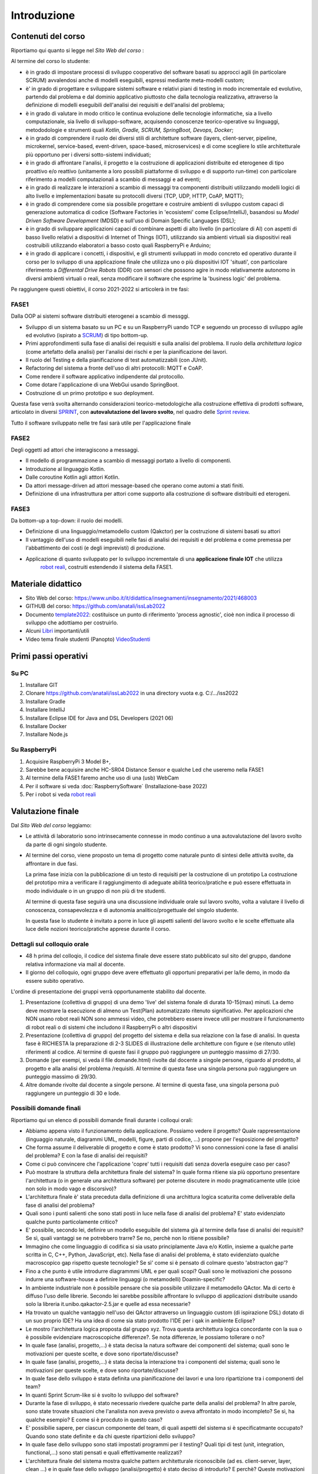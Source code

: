 .. role:: red
.. role:: blue  
.. role:: remark   


.. _SEDisasters : Software_engineering_disasters
.. _OpenGroupArch : Open Group Architectural Framework
.. _Design Pattern : Design Pattern
.. _Patten Software Architectures : ppp 
.. _Sito Web del corso : https://www.unibo.it/it/didattica/insegnamenti/insegnamento/2021/468003
.. _GitHubIss2022 : https://github.com/anatali/issLab2022
.. _VideoStudenti : https://unibo.cloud.panopto.eu/Panopto/Pages/Sessions/List.aspx#folderID=%222f957969-7f72-4609-a690-aca900aeba02%22

 
.. _DockerRepo : https://hub.docker.com/repositories

.. _Dispense Ingegneria del software : ./NatMolBook/bookEntry.html  

.. _robot reali: _static/devsDdr.html
.. _libri: _static/books.html
.. _template2022 : _static/templateToFill.html

.. _SCRUM : https://it.wikipedia.org/wiki/Scrum_(informatica)

.. _SPRINT : https://www.humanwareonline.com/project-management/center/pianificare-sprint-scrum/

.. _Sprint review : https://www.agileway.it/sprint-review-meeting/


======================================
Introduzione
======================================


.. image:: ./_static/img/Intro/fig0-2022.png 
   :align: center
   :width: 100%


--------------------------------------
Contenuti del corso
--------------------------------------

Riportiamo qui quanto si legge nel `Sito Web del corso` :  
 


Al termine del corso lo studente:

- è in grado di impostare :blue:`processi di sviluppo cooperativo` del software basati su approcci agili 
  (in particolare SCRUM) avvalendosi anche di modelli eseguibili, espressi mediante meta-modelli custom;
- è' in grado di progettare e sviluppare sistemi software e relativi piani di testing in modo :blue:`incrementale 
  ed evolutivo`, partendo dal problema e dal dominio applicativo piuttosto che dalla tecnologia realizzativa, 
  attraverso la definizione di modelli eseguibili dell':blue:`analisi dei requisiti e dell'analisi del problema`;
- è in grado di :blue:`valutare in modo critico` le continua evoluzione delle tecnologie informatiche, 
  sia a livello computazionale, sia livello di sviluppo-software, acquisendo :blue:`conoscenze teorico-operative` 
  su linguaggi, metododologie e strumenti quali *Kotlin, Gradle, SCRUM, SpringBoot, Devops, Docker*;
- è in grado di comprendere il ruolo dei diversi :blue:`stili di architetture software` 
  (layers, client-server, pipeline, microkernel, service-based, event-driven, space-based, microservices) 
  e di come :blue:`scegliere lo stile architetturale più opportuno` per i diversi sotto-sistemi individuati;
- è in grado di affrontare l'analisi, il progetto e la costruzione di applicazioni distribuite ed eterogenee 
  di tipo proattivo e/o reattivo (unitamente a loro possibili piattaforme di sviluppo e di supporto run-time) 
  con particolare riferimento a :blue:`modelli computazionali a scambio di messaggi e ad eventi`;
- è in grado di realizzare le :blue:`interazioni a scambio di messaggi` tra componenti distribuiti utilizzando 
  modelli logici di alto livello e implementazioni basate su protocolli diversi (TCP, UDP, HTTP, CoAP, MQTT);
- è in grado di comprendere come sia possibile progettare e costruire ambienti di sviluppo custom capaci 
  di :blue:`generazione automatica di codice` (Software Factories in 'ecosistemi' come Eclipse/IntelliJ), 
  basandosi su *Model Driven Software Development* (MDSD) e sull'uso di Domain Specific Languages (DSL);
- è in grado di sviluppare applicazioni :blue:`capaci di combinare` aspetti di alto livello (in particolare di AI) 
  con aspetti di basso livello relativi a dispositivi di Internet of Things (IOT), utilizzando sia ambienti 
  virtuali sia dispositivi reali costruibili utilizzando elaboratori a basso costo quali RaspberryPi e Arduino;
- è in grado di :blue:`applicare` i concetti, i dispositivi, e gli strumenti sviluppati in modo concreto ed operativo 
  durante il corso per lo sviluppo di una :blue:`applicazione finale` che utilizza uno o più dispositivi IOT 'situati', 
  con particolare riferimento a *Differental Drive Robots* (DDR) con sensori 
  che possono agire in modo relativamente autonomo in :blue:`diversi` ambienti virtuali o reali, 
  senza modificare il software che esprime la 'business logic' del problema.

Pe raggiungere questi obiettivi, il corso 2021-2022 si articolerà in tre fasi:

++++++++++++++++++++++++++++++++
FASE1
++++++++++++++++++++++++++++++++

:remark:`Dalla OOP ai sistemi software distribuiti eterogenei a scambio di messggi.`

- Sviluppo di un sistema basato su un PC e su un RaspberryPi uando TCP e seguendo un 
  processo di sviluppo agile ed evolutivo (ispirato a `SCRUM`_) di tipo :blue:`bottom-up`.
- Primi approfondimenti sulla fase di analisi dei requisiti e sulla analisi del problema. 
  Il ruolo della *architettura logica* (come artefatto della analisi) per l'analisi dei rischi e per la pianificazione dei lavori.
- Il ruolo del Testing e della pianificazione di test automatizzabili (con JUnit).
- Refactoring del sistema a fronte dell'uso di altri protocolli: MQTT e CoAP. 
- Come rendere il software applicativo indipendente dal protocollo.
- Come dotare l'applicazione di una WebGui usando SpringBoot.
- Costruzione di un primo prototipo e suo deployment.

Questa fase verrà svolta alternando considerazioni teorico-metodologiche alla costruzione effettiva
di prodotti software, articolato in diversi `SPRINT`_, 
con  **autovalutazione del lavoro svolto**, nel quadro delle `Sprint review`_.

:remark:`Tutto il software sviluppato nelle tre fasi sarà utile per l'applicazione finale`
 


++++++++++++++++++++++++++++++++
FASE2
++++++++++++++++++++++++++++++++
:remark:`Degli oggetti ad attori che interagiscono a messaggi.`

- Il modello di programmazione a scambio di messaggi portato a livello di componenti.
- Introduzione al linguaggio Kotlin.
- Dalle coroutine Kotlin agli atttori Kotlin.
- Da attori message-driven ad attori message-based che operano come automi a stati finiti.
- Definizione di una infrastruttura per attori come supporto alla costruzione di software distribuiti ed eterogeni.
   

++++++++++++++++++++++++++++++++
FASE3
++++++++++++++++++++++++++++++++

:remark:`Da bottom-up a top-down: il ruolo dei modelli.`

- Definizione di una linguaggio/metamodello custom (Qakctor) per la costruzione di sistemi basati su attori
- Il vantaggio dell'uso di modelli eseguibili nelle fasi di analisi dei requisiti e del problema e come premessa
  per l'abbattimento dei costi (e degli imprevisti) di produzione.
- Applicazione di quanto sviluppato per lo sviluppo incrementale di una **applicazione finale IOT** che utilizza 
   `robot reali`_, costruiti estendendo il sistema della FASE1. 




.. remark:`Le fasi di Sprint review saranno utili anche per l'autovalutazione dei lavoro svolto`

.. image:: ./_static/img/Intro/mbotIot.png 
   :align: center
   :width: 70%
 
--------------------------------------
Materiale didattico
-------------------------------------- 
 
- Sito Web del corso: https://www.unibo.it/it/didattica/insegnamenti/insegnamento/2021/468003
- GITHUB del corso:  https://github.com/anatali/issLab2022
- Documento  `template2022`_: costituisce un punto di riferimento  'process agnostic', 
  cioè non indica il processo di sviluppo che adottiamo per costruirlo.
- Alcuni `Libri`_ importanti/utili
- Video tema finale studenti (Panopto) `VideoStudenti`_   

------------------------------------------
Primi passi operativi
------------------------------------------

+++++++++++++++++++++++++++++++++++
Su PC
+++++++++++++++++++++++++++++++++++

#. Installare GIT
#. Clonare https://github.com/anatali/issLab2022 in una directory vuota e.g. C:/.../iss2022
#. Installare Gradle
#. Installare IntelliJ
#. Installare Eclipse IDE for Java and DSL Developers (2021 06)  
#. Installare Docker
#. Installare Node.js

+++++++++++++++++++++++++++++++++++
Su RaspberryPi
+++++++++++++++++++++++++++++++++++

#. Acquisire RaspberryPi 3 Model B+, 
#. Sarebbe bene acquisire anche HC-SR04 Distance Sensor e qualche Led che useremo nella FASE1
#. Al termine della FASE1 faremo anche uso di una (usb) WebCam
#. Per il software si veda :doc:`RaspberrySoftware`  (Installazione-base 2022)
#. Per i robot si veda  `robot reali`_

-------------------------------------------
Valutazione finale
-------------------------------------------
Dal `Sito Web del corso`  leggiamo:

- Le attività di laboratorio sono intrinsecamente connesse in modo continuo a una autovalutazione 
  del lavoro svolto da parte di ogni singolo studente.

- Al termine del corso, viene proposto un tema di progetto come naturale punto di sintesi delle 
  attività svolte, da affrontare in due fasi.

  La prima fase inizia con la pubblicazione di un testo di requisiti per la costruzione di un prototipo 
  La costruzione del prototipo mira a verificare il raggiungimento di adeguate abilità teorico/pratiche 
  e può essere effettuata in modo individuale o in un gruppo di non più di tre studenti.

  Al termine di questa fase seguirà una una discussione individuale orale sul lavoro svolto, 
  volta a valutare il livello di conoscenza, consapevolezza e di autonomia analitico/progettuale 
  del singolo studente. 

  In questa fase lo studente è invitato a porre in luce gli aspetti salienti del lavoro svolto 
  e le scelte effettuate alla luce delle nozioni teorico/pratiche apprese durante il corso.

++++++++++++++++++++++++++++++++++++++++++++++++++++++++
Dettagli sul colloquio orale
++++++++++++++++++++++++++++++++++++++++++++++++++++++++ 

- 48 h prima del colloqio, il codice del sistema finale deve essere stato pubblicato sul sito del gruppo, 
  dandone relativa informazione via mail al docente.

- Il giorno del colloquio, ogni gruppo deve avere effettuato gli opportuni preparativi per la/le demo, 
  in modo da essere subito operativo.

L'ordine di presentazione dei gruppi verrà opportunamente stabilito dal docente.

#. Presentazione (collettiva di gruppo) di una demo 'live' del sistema fonale di durata 10-15(max) minuti.
   La demo deve mostrare la esecuzione di almeno un Test(Plan) automatizzato ritenuto significativo.
   Per applicazioni che NON usano robot reali NON sono ammessi video, 
   che potrebbero essere invece utili per mostrare il funzionamento di robot reali 
   o di sistemi che includono il RaspberryPi o altri dispositivi
#. Presentazione (collettiva di gruppo) del progetto del sistema e della sua relazione 
   con la fase di analisi. In questa fase è RICHIESTA la preparazione di 2-3 SLIDES 
   di illustrazione delle architetture con figure e (se ritenuto utile) riferimenti al codice. 
   Al termine di queste fasi il gruppo può raggiungere un punteggio massimo di 27/30.
#. Domande (per esempi, si veda il file domande.html) rivolte dal docente a singole persone, 
   riguardo al prodotto, al progetto e alla analisi del problema /requisiti. 
   Al termine di questa fase una singola persona può raggiungere un punteggio massimo di 29/30.
#. Altre domande rivolte dal docente a singole persone. Al termine di questa fase, una singola persona 
   può raggiungere un punteggio di 30 e lode.

++++++++++++++++++++++++++++++++++++++++++++++++++++++++
Possibili domande finali
++++++++++++++++++++++++++++++++++++++++++++++++++++++++ 

Riportiamo qui un elenco di possibili domande finali durante i colloqui orali:

- Abbiamo appena visto il funzionamento della applicazione. Possiamo vedere il progetto? 
  Quale rappresentazione (linguaggio naturale, diagrammi UML, modelli, figure, parti di codice, ...) 
  propone per l'esposizione del progetto?
- Che forma assume il deliverable di progetto e come è stato prodotto? 
  Vi sono connessioni cone la fase di analisi del problema? E con la fase di analisi dei requisiti?
- Come ci può convincere che l'applicazione 'copre' tutti i requisiti dati senza doverla eseguire 
  caso per caso?
- Può mostrare la struttura della architettura finale del sistema? 
  In quale forma ritiene sia più opportuno presentare l'architettura (o in generale una architettura software)
  per poterne discutere in modo pragmaticamente utile (cioè non solo in modo vago e discorsivo)?
- L'architettura finale è' stata preceduta dalla definizione di una archittura logica scaturita 
  come deliverable della fase di analisi del problema?
- Quali sono i punti salienti che sono stati posti in luce nella fase di analisi del problema? 
  E' stato evidenziato qualche punto particolamente critico?
- E' possibile, secondo lei, definire un modello eseguibile del sistema già al termine della fase di 
  analisi dei requisiti? Se sì, quali vantaggi se ne potrebbero trarre? 
  Se no, perchè non lo ritiene possibile?
- Immagino che come linguaggio di codifica si sia usato principlamente Java e/o Kotlin, 
  insieme a qualche parte scritta in C, C++, Python, JavaScript, etc). 
  Nella fase di analisi del problema, è stato evidenziato qualche macroscopico gap rispetto queste tecnologie? Se sì' come si è pensato di colmare questo 'abstracton gap'?
- Fino a che punto è utile introdurre diagrammmi UML e per quali scopi? 
  Quali sono le motivazioni che possono indurre una software-house a definire linguaggi 
  (o metamodelli) Doamin-specific?
- In ambiente industriale non è possibile pensare che sia possibile utilizzare il metamodello QActor. 
  Ma di certo è diffuso l'uso delle librerie. Secondo lei sarebbe possibile affrontare lo sviluppo 
  di applicazioni distribuite usando solo la libreria it.unibo.qakactor-2.5.jar e quelle ad essa necessarie?
- Ha trovato un qualche vantaggio nell'uso dei QActor attraverso un linguaggio custom (di ispirazione DSL) 
  dotato di un suo proprio IDE? Ha una idea di come sia stato prodotto l'IDE per i qak in ambiente Eclipse?
- Le mostro l'architettura logica proposta dal gruppo xyz. Trova questa architettura logica concordante 
  con la sua o è possibile evidenziare macroscopiche differenze?. 
  Se nota differenze, le possiamo tollerare o no?
- In quale fase (analisi, progetto,...) è stata decisa la natura software dei componenti del sistema; 
  quali sono le motivazioni per queste scelte, e dove sono riportate/discusse?
- In quale fase (analisi, progetto,...) è stata decisa la interazione tra i componenti del sistema; 
  quali sono le motivazioni per queste scelte, e dove sono riportate/discusse?
- In quale fase dello sviluppo è stata definita una pianificazione dei lavori e una loro ripartizione 
  tra i componenti del team?
- In quanti Sprint Scrum-like si è svolto lo sviluppo del software?
- Durante la fase di sviluppo, è stato necessario rivedere qualche parte della analisi del problema? 
  In altre parole, sono state trovate situazioni che l'analista non aveva previsto o aveva affrontato 
  in modo incompleto? Se sì, ha qualche esempio? E come si è procduto in questo caso?
- E' possibilie sapere, per ciascun componente del team, di quali aspetti del sistema si è 
  specificatmante occupato? Quando sono state definite e da chi queste ripartizioni dello sviluppo?
- In quale fase dello sviluppo sono stati impostati programmi per il testing? 
  Quali tipi di test (unit, integration, functional,...) sono stati pensati e quali effettivamente realizzati?
- L'architettura finale del sistema mostra qualche pattern architetturale riconoscibile 
  (ad es. client-server, layer, clean ...) e in quale fase dello sviluppo (analisi/progetto) 
  è stato deciso di introdurlo? E perchè? Queste motivazioni sono riportate/discusse in qualche documento?
- E' possibile utilizzare l'applicazione avvalendosi di un Browser? Se no, per quale motivo 
  si e' esclusa questa possibilità?
- Come è stato affrontato il requisito xyz? 
- Come viene rappresentato lo stato del sistema? 
  E' uno stato 'concentrato', cioè gestito da un solo componente o distribuito tra più componenti? 
  Chi e quando ha preso una decisione in merito a questo punto?
 
- Il sistema finale utilizza solo un DDR robot virtuale. Cosa bisognerebbe fare per utilizzare un robot fisico 
  e quanto tempo sarebbe necessario per il refactoring del sistema?
- Il sistema finale e' stato sviluppato tenendo conto dei principi SOLID? E' possibile vederne qualche esempio?
- E' stato utilizzato il linguaggio Prolog? Se sì, per quale motivo?
- Sono state utilizzate annotazioni Java? Se sì, in quali parti o in quali funzionalità e per quale motivo?
- Per un eventuale supporto Web, quale framework è stato utilizzato? Spring o Node/Express? Quali sono le motivazioni della scelta?
- Il sistema finale coinvolge anche un RasperryPi? 
  Se si, quale parte del sistema è stato deployed sul Rasp e in quale modo?
- E' stato tentato un deplyoment della applicazione (o di parti di essa) utilizzando docker? 
  E docker-compose? Se sì quali sono i criteri/motivazioni per la ripartizione di parti applicative su docker?